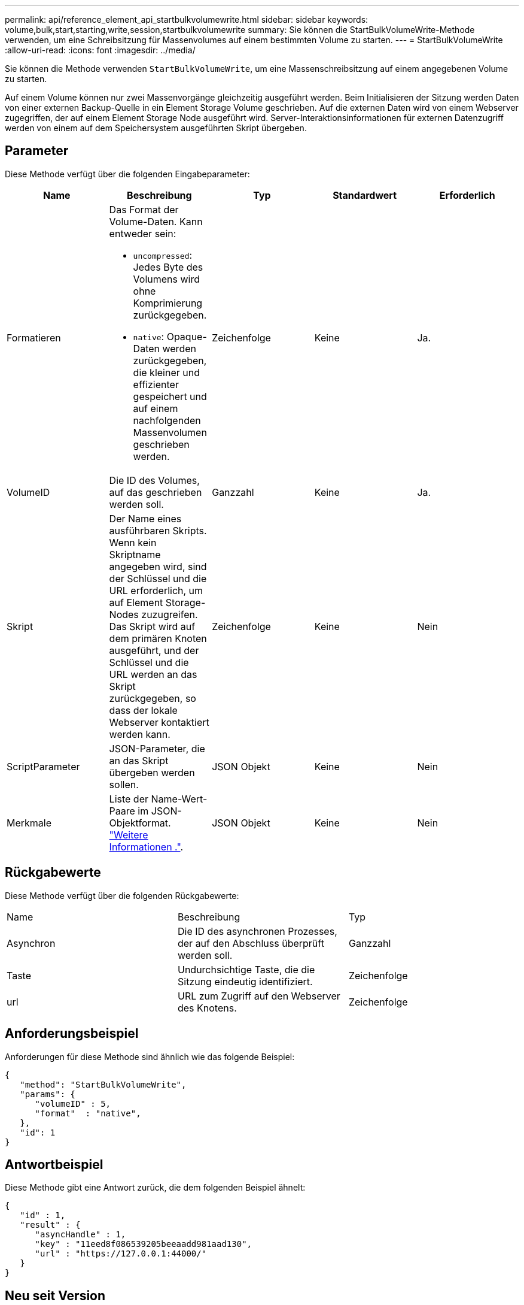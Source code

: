 ---
permalink: api/reference_element_api_startbulkvolumewrite.html 
sidebar: sidebar 
keywords: volume,bulk,start,starting,write,session,startbulkvolumewrite 
summary: Sie können die StartBulkVolumeWrite-Methode verwenden, um eine Schreibsitzung für Massenvolumes auf einem bestimmten Volume zu starten. 
---
= StartBulkVolumeWrite
:allow-uri-read: 
:icons: font
:imagesdir: ../media/


[role="lead"]
Sie können die Methode verwenden `StartBulkVolumeWrite`, um eine Massenschreibsitzung auf einem angegebenen Volume zu starten.

Auf einem Volume können nur zwei Massenvorgänge gleichzeitig ausgeführt werden. Beim Initialisieren der Sitzung werden Daten von einer externen Backup-Quelle in ein Element Storage Volume geschrieben. Auf die externen Daten wird von einem Webserver zugegriffen, der auf einem Element Storage Node ausgeführt wird. Server-Interaktionsinformationen für externen Datenzugriff werden von einem auf dem Speichersystem ausgeführten Skript übergeben.



== Parameter

Diese Methode verfügt über die folgenden Eingabeparameter:

|===
| Name | Beschreibung | Typ | Standardwert | Erforderlich 


 a| 
Formatieren
 a| 
Das Format der Volume-Daten. Kann entweder sein:

* `uncompressed`: Jedes Byte des Volumens wird ohne Komprimierung zurückgegeben.
* `native`: Opaque-Daten werden zurückgegeben, die kleiner und effizienter gespeichert und auf einem nachfolgenden Massenvolumen geschrieben werden.

 a| 
Zeichenfolge
 a| 
Keine
 a| 
Ja.



 a| 
VolumeID
 a| 
Die ID des Volumes, auf das geschrieben werden soll.
 a| 
Ganzzahl
 a| 
Keine
 a| 
Ja.



 a| 
Skript
 a| 
Der Name eines ausführbaren Skripts. Wenn kein Skriptname angegeben wird, sind der Schlüssel und die URL erforderlich, um auf Element Storage-Nodes zuzugreifen. Das Skript wird auf dem primären Knoten ausgeführt, und der Schlüssel und die URL werden an das Skript zurückgegeben, so dass der lokale Webserver kontaktiert werden kann.
 a| 
Zeichenfolge
 a| 
Keine
 a| 
Nein



 a| 
ScriptParameter
 a| 
JSON-Parameter, die an das Skript übergeben werden sollen.
 a| 
JSON Objekt
 a| 
Keine
 a| 
Nein



 a| 
Merkmale
 a| 
Liste der Name-Wert-Paare im JSON-Objektformat. link:reference_element_api_attributes.html["Weitere Informationen ."].
 a| 
JSON Objekt
 a| 
Keine
 a| 
Nein

|===


== Rückgabewerte

Diese Methode verfügt über die folgenden Rückgabewerte:

|===


| Name | Beschreibung | Typ 


 a| 
Asynchron
 a| 
Die ID des asynchronen Prozesses, der auf den Abschluss überprüft werden soll.
 a| 
Ganzzahl



 a| 
Taste
 a| 
Undurchsichtige Taste, die die Sitzung eindeutig identifiziert.
 a| 
Zeichenfolge



 a| 
url
 a| 
URL zum Zugriff auf den Webserver des Knotens.
 a| 
Zeichenfolge

|===


== Anforderungsbeispiel

Anforderungen für diese Methode sind ähnlich wie das folgende Beispiel:

[listing]
----
{
   "method": "StartBulkVolumeWrite",
   "params": {
      "volumeID" : 5,
      "format"  : "native",
   },
   "id": 1
}
----


== Antwortbeispiel

Diese Methode gibt eine Antwort zurück, die dem folgenden Beispiel ähnelt:

[listing]
----
{
   "id" : 1,
   "result" : {
      "asyncHandle" : 1,
      "key" : "11eed8f086539205beeaadd981aad130",
      "url" : "https://127.0.0.1:44000/"
   }
}
----


== Neu seit Version

9,6

